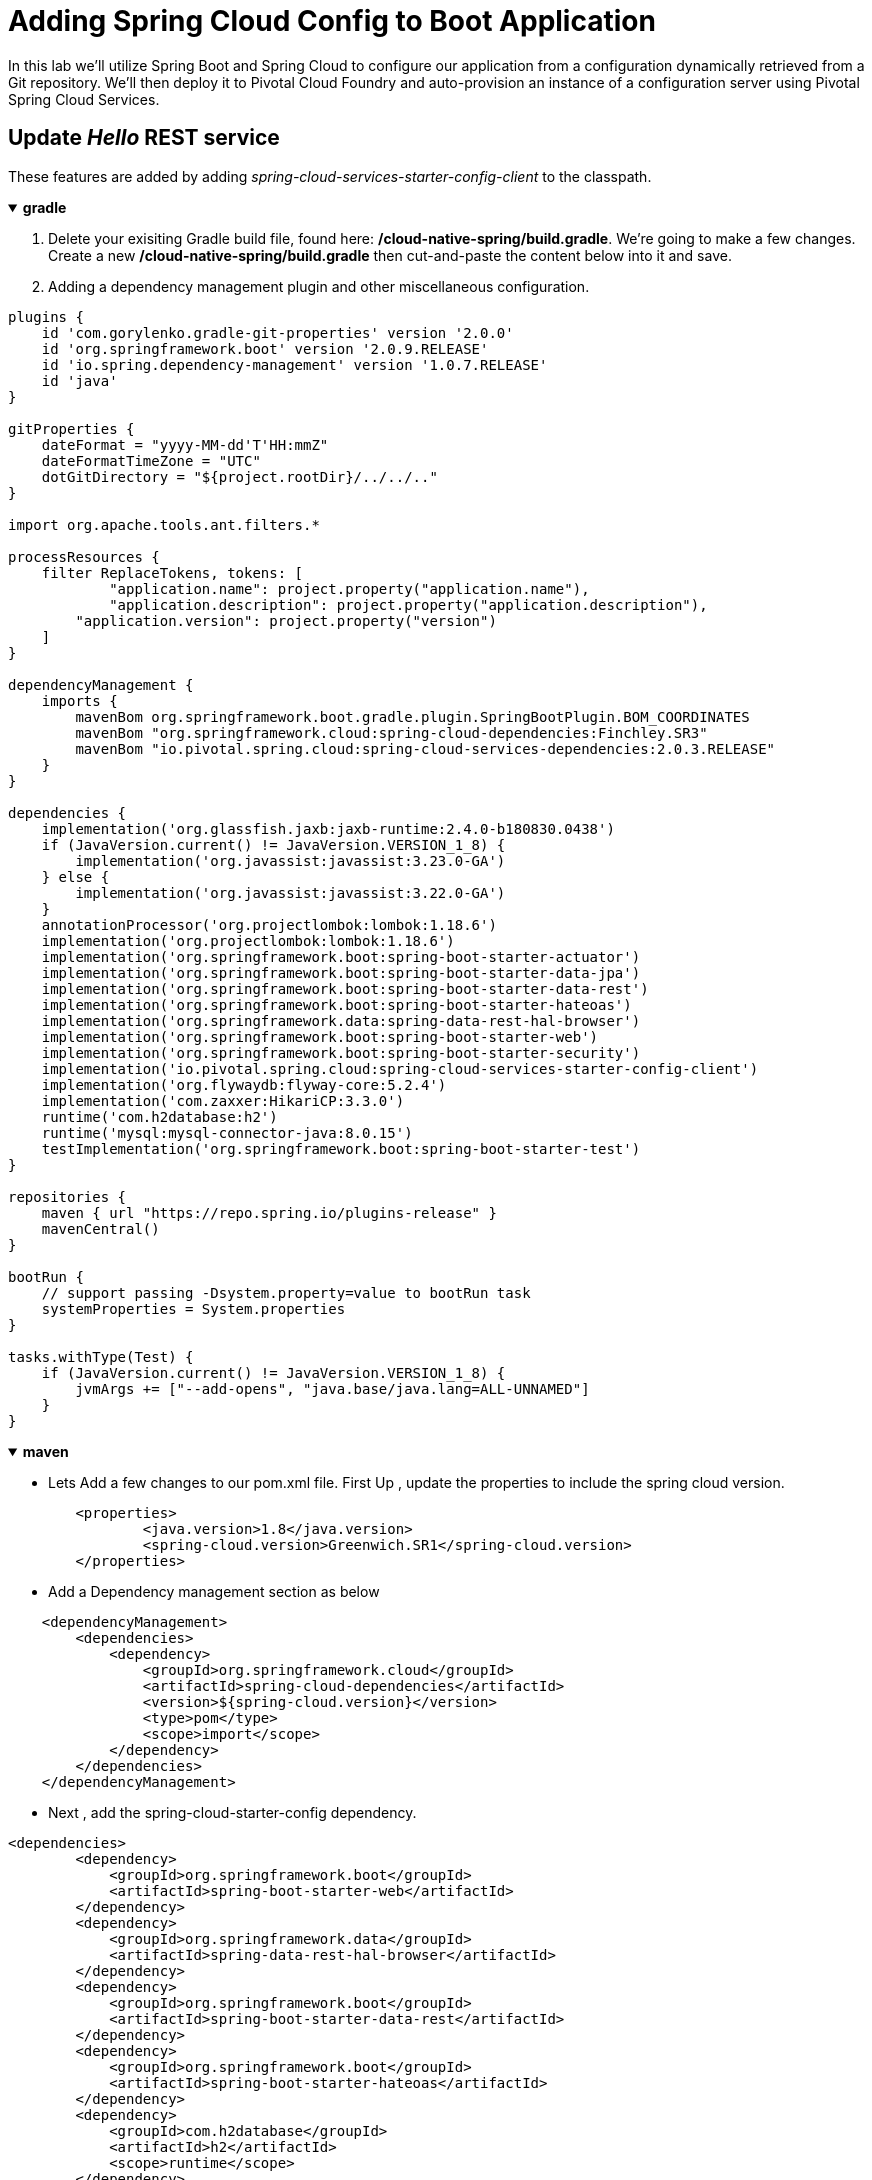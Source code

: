 = Adding Spring Cloud Config to Boot Application

In this lab we'll utilize Spring Boot and Spring Cloud to configure our application from a configuration dynamically retrieved from a Git repository. We'll then deploy it to Pivotal Cloud Foundry and auto-provision an instance of a configuration server using Pivotal Spring Cloud Services.

== Update _Hello_ REST service

These features are added by adding _spring-cloud-services-starter-config-client_ to the classpath.   

+++ <details open><summary> +++
*gradle*
+++ </summary><div> +++

. Delete your exisiting Gradle build file, found here: */cloud-native-spring/build.gradle*.  We're going to make a few changes. Create a new */cloud-native-spring/build.gradle* then cut-and-paste the content below into it and save.

. Adding a dependency management plugin and other miscellaneous configuration.

[source, groovy]
....
plugins {
    id 'com.gorylenko.gradle-git-properties' version '2.0.0'
    id 'org.springframework.boot' version '2.0.9.RELEASE'
    id 'io.spring.dependency-management' version '1.0.7.RELEASE'
    id 'java'
}

gitProperties {
    dateFormat = "yyyy-MM-dd'T'HH:mmZ"
    dateFormatTimeZone = "UTC"
    dotGitDirectory = "${project.rootDir}/../../.."
}

import org.apache.tools.ant.filters.*

processResources {
    filter ReplaceTokens, tokens: [
	    "application.name": project.property("application.name"),
	    "application.description": project.property("application.description"),
        "application.version": project.property("version")
    ]
}

dependencyManagement {
    imports {
        mavenBom org.springframework.boot.gradle.plugin.SpringBootPlugin.BOM_COORDINATES
        mavenBom "org.springframework.cloud:spring-cloud-dependencies:Finchley.SR3"
        mavenBom "io.pivotal.spring.cloud:spring-cloud-services-dependencies:2.0.3.RELEASE"
    }
}

dependencies {
    implementation('org.glassfish.jaxb:jaxb-runtime:2.4.0-b180830.0438')
    if (JavaVersion.current() != JavaVersion.VERSION_1_8) {
        implementation('org.javassist:javassist:3.23.0-GA')
    } else {
        implementation('org.javassist:javassist:3.22.0-GA')
    }
    annotationProcessor('org.projectlombok:lombok:1.18.6')
    implementation('org.projectlombok:lombok:1.18.6')
    implementation('org.springframework.boot:spring-boot-starter-actuator')
    implementation('org.springframework.boot:spring-boot-starter-data-jpa')
    implementation('org.springframework.boot:spring-boot-starter-data-rest')
    implementation('org.springframework.boot:spring-boot-starter-hateoas')
    implementation('org.springframework.data:spring-data-rest-hal-browser')
    implementation('org.springframework.boot:spring-boot-starter-web')
    implementation('org.springframework.boot:spring-boot-starter-security')
    implementation('io.pivotal.spring.cloud:spring-cloud-services-starter-config-client')
    implementation('org.flywaydb:flyway-core:5.2.4')
    implementation('com.zaxxer:HikariCP:3.3.0')
    runtime('com.h2database:h2')
    runtime('mysql:mysql-connector-java:8.0.15')
    testImplementation('org.springframework.boot:spring-boot-starter-test')
}

repositories {
    maven { url "https://repo.spring.io/plugins-release" }
    mavenCentral()
}

bootRun {
    // support passing -Dsystem.property=value to bootRun task
    systemProperties = System.properties
}

tasks.withType(Test) {
    if (JavaVersion.current() != JavaVersion.VERSION_1_8) {
        jvmArgs += ["--add-opens", "java.base/java.lang=ALL-UNNAMED"]
    }
}
....
+++ </div></details> +++

+++ <details open><summary> +++
*maven*
+++ </summary><div> +++

* Lets Add a few changes to our pom.xml file. First Up , update the properties to include the spring cloud version.

[source, xml]
....
	<properties>
		<java.version>1.8</java.version>
		<spring-cloud.version>Greenwich.SR1</spring-cloud.version>
	</properties>
....

* Add  a Dependency management section as  below

[source, xml]
....
    <dependencyManagement>
        <dependencies>
            <dependency>
                <groupId>org.springframework.cloud</groupId>
                <artifactId>spring-cloud-dependencies</artifactId>
                <version>${spring-cloud.version}</version>
                <type>pom</type>
                <scope>import</scope>
            </dependency>
        </dependencies>
    </dependencyManagement>
....

* Next , add the spring-cloud-starter-config dependency.

[source, xml]
....
<dependencies>
        <dependency>
            <groupId>org.springframework.boot</groupId>
            <artifactId>spring-boot-starter-web</artifactId>
        </dependency>
        <dependency>
            <groupId>org.springframework.data</groupId>
            <artifactId>spring-data-rest-hal-browser</artifactId>
        </dependency>
        <dependency>
            <groupId>org.springframework.boot</groupId>
            <artifactId>spring-boot-starter-data-rest</artifactId>
        </dependency>
        <dependency>
            <groupId>org.springframework.boot</groupId>
            <artifactId>spring-boot-starter-hateoas</artifactId>
        </dependency>
        <dependency>
            <groupId>com.h2database</groupId>
            <artifactId>h2</artifactId>
            <scope>runtime</scope>
        </dependency>
        <dependency>
            <groupId>org.flywaydb</groupId>
            <artifactId>flyway-core</artifactId>
            <version>5.2.4</version>
        </dependency>
        <dependency>
            <groupId>com.zaxxer</groupId>
            <artifactId>HikariCP</artifactId>
            <version>3.3.0</version>
        </dependency>

        <dependency>
            <groupId>org.projectlombok</groupId>
            <artifactId>lombok</artifactId>
            <optional>true</optional>
        </dependency>
        <dependency>
            <groupId>org.springframework.boot</groupId>
            <artifactId>spring-boot-starter-test</artifactId>
            <scope>test</scope>
        </dependency>
        <dependency>
            <groupId>org.springframework.boot</groupId>
            <artifactId>spring-boot-starter-data-jpa</artifactId>
        </dependency>
        <dependency>
            <groupId>org.springframework.boot</groupId>
            <artifactId>spring-boot-starter-actuator</artifactId>
        </dependency>
        <dependency>
            <groupId>io.pivotal.spring.cloud</groupId>
            <artifactId>spring-cloud-services-starter-config-client</artifactId>
            <version>2.1.1.RELEASE</version>
        </dependency>
        <dependency>
            <groupId>org.springframework.cloud</groupId>
            <artifactId>spring-cloud-context</artifactId>
            <version>2.1.1.RELEASE</version>
        </dependency>

        <dependency>
            <groupId>org.springframework.security</groupId>
            <artifactId>spring-security-config</artifactId>
        </dependency>
    </dependencies>
....

+++ </div></details> +++

Code changes

. Add an _@Value_ annotation, private field, and update the existing _@GetMapping_ annotated method to employ it in _io.pivotal.controller.GreetingController_ (/cloud-native-spring/src/main/java/io/pivotal/controller/GreetingController.java):
+
[source,java]
---------------------------------------------------------------------
    @Value("${greeting:Hola}")
    private String greeting;

    @GetMapping("/hello")
    public String hello() {
        return String.join(" ", greeting, "World!");
    }
---------------------------------------------------------------------

. Add a https://cloud.spring.io/spring-cloud-static/spring-cloud-commons/2.1.0.RELEASE/single/spring-cloud-commons.html#refresh-scope[@RefreshScope] annotation to the top of the _GreetingController_ class declaration
+
[source,java]
---------------------------------------------------------------------
@RefreshScope
@RestController
public class GreetingController {
---------------------------------------------------------------------
+
Completed:
+
[source,java]
---------------------------------------------------------------------
package io.pivotal.controller;

import org.springframework.web.bind.annotation.RestController;
import org.springframework.web.bind.annotation.GetMapping;
import org.springframework.beans.factory.annotation.Value;
import org.springframework.cloud.context.config.annotation.RefreshScope;

@RefreshScope
@RestController
public class GreetingController {

    @Value("${greeting:Hola}")
    private String greeting;

    @GetMapping("/hello")
    public String hello() {
        return String.join(" ", greeting, "World!");
    }

}
---------------------------------------------------------------------

. When we introduced the Spring Cloud Services Starter Config Client dependency Spring Security will also be included at runtime (Config servers will be protected by OAuth2).  However, this will also enable basic authentication to all our service endpoints.  We will need to add the following to conditionally open security (to ease local workstation deployment).

+++ <details open><summary> +++
*gradle*
+++ </summary><div> +++
[source, bash]
....
implementation('org.springframework.security:spring-security-config')
....
+++ </div></details> +++

+++ <details open><summary> +++
*maven*
+++ </summary><div> +++
[source, xml]
....
        <dependency>
            <groupId>org.springframework.security</groupId>
            <artifactId>spring-security-config</artifactId>
        </dependency>
....
+++ </div></details> +++

+++ <details open><summary> +++
*gradle*
+++ </summary><div> +++

* In *build.gradle*, we'll need to add an _implementation_ dependency
[source, bash]
....
implementation('org.flywaydb:flyway-core:5.2.4')
implementation('com.zaxxer:HikariCP:3.3.0')
....
+++ </div></details> +++

+++ <details open><summary> +++
*maven*
+++ </summary><div> +++

* Edit **pom.xml** and add the following dependencies within the `dependencies`

[source, xml]
....

		<dependency>
			<groupId>org.flywaydb</groupId>
			<artifactId>flyway-core</artifactId>
			<version>5.2.4</version>
		</dependency>

		<dependency>
			<groupId>com.zaxxer</groupId>
			<artifactId>HikariCP</artifactId>
			<version>3.3.0</version>
		</dependency>

....

+
In */cloud-native-spring/src/main/java/io/pivotal/CloudNativeSpringApplication.java* right underneath the +public static void main+ method implementation, add
+
[source,java]
---------------------------------------------------------------------

    @Configuration
	static class ApplicationSecurityOverride extends WebSecurityConfigurerAdapter {

    	@Override
    	public void configure(HttpSecurity http) throws Exception {
			http.csrf().disable();
            http.authorizeRequests().antMatchers("/**").permitAll();
    	}
	}
---------------------------------------------------------------------
+
Examine this https://docs.spring.io/spring-boot/docs/2.1.3.RELEASE/reference/htmlsingle/#boot-features-security-mvc[Spring Boot reference] for further details. We're going to disable cross-site request forgery.  We are also explicitly deactivating security, allowing unauthorized requests to all endpoints.

. We'll also want to give our Spring Boot App a name so that it can lookup application-specific configuration from the config server later.  Add the following configuration to */cloud-native-spring/src/main/resources/bootstrap.yml*. (You'll need to create this file.)
+
[source,yml]
---------------------------------------------------------------------
spring:
  application:
    name: cloud-native-spring
---------------------------------------------------------------------

== Run the _cloud-native-spring_ Application and verify dynamic config is working

. Run the application


+++ <details open><summary> +++
*gradle*
+++ </summary><div> +++
[source, bash]
....
gradle clean bootRun
....
+++ </div></details> +++

+++ <details open><summary> +++
*maven*
+++ </summary><div> +++
[source, bash]
....
mvn clean spring-boot:run
....
+++ </div></details> +++

. Browse to http://localhost:8080/hello and verify you now see your new greeting.

. Stop the _cloud-native-spring_ application

== Create Spring Cloud Config Server instance

. Now that our application is ready to read its config from a Cloud Config server, we need to deploy one!  This can be done through Cloud Foundry using the services Marketplace.  Browse to the Marketplace in Pivotal Cloud Foundry Apps Manager, navigate to the Space you have been using to push your app, and select Config Server:
+
image::images/config-scs.jpg[]

. In the resulting details page, select the _trial_, single tenant plan.  Name the instance *config-server*, select the Space that you've been using to push all your applications.  At this time you don't need to select an application to bind to the service:
+
image::images/config-scs1.jpg[]

. After we create the service instance you'll be redirected to your _Space_ landing page that lists your apps and services.  The config server is deployed on-demand and will take a few moments to deploy.  Once the messsage _The Service Instance is Initializing_ disappears click on the service you provisioned.  Select the Manage link towards the top of the resulting screen to view the instance id and a JSON document with a single element, count, which validates that the instance provisioned correctly:
+
image::images/config-scs2.jpg[]

. We now need to update the service instance with our GIT repository information.
+ 
Create a file named `config-server.json` and update its contents to be
+
[source,json]
---------------------------------------------------------------------
{
  "git": { 
    "uri": "https://github.com/pacphi/config-repo"
  }
}
---------------------------------------------------------------------
+
Note: If you choose to replace the value of `"uri"` above with another Git repository that you have commit privileges to, you should make a copy of the `cloud-native-spring.yml` file. Then, as you update configuration in that file, you can test a POST request to the `cloud-native-spring` application's `/refresh` end-point to see the new configuration take effect without restarting the application! 
+
Using the Cloud Foundry CLI execute the following update service command:
+
[source,bash]
---------------------------------------------------------------------
cf update-service config-server -c config-server.json
---------------------------------------------------------------------

. Refresh you Config Server management page and you will see the following message.  Wait until the screen refreshes and the service is reintialized:
+
image::images/config-scs3.jpg[]

. We will now bind our application to our config-server within our Cloud Foundry deployment manifest.  Add these entries to the bottom of */cloud-native-spring/manifest.yml*
+
[source,yml]
---------------------------------------------------------------------
  services:
  - config-server
---------------------------------------------------------------------
+
Complete:
+
[source,yml]
---------------------------------------------------------------------
---
applications:
- name: cloud-native-spring
  host: cloud-native-spring-${random-word}
  memory: 1024M
  instances: 1
  path: ./target/cloud-native-spring-1.0-SNAPSHOT.jar
  buildpacks: 
  - java_buildpack_offline
  stack: cflinuxfs3
  timeout: 180
  env:
    JAVA_OPTS: -Djava.security.egd=file:///dev/urandom
  services:
  - config-server
---------------------------------------------------------------------

== Deploy and test application

. Build the application

+++ <details open><summary> +++
*gradle*
+++ </summary><div> +++
[source, bash]
....
gradle clean bootRun
....
+++ </div></details> +++

+++ <details open><summary> +++
*maven*
+++ </summary><div> +++
[source, bash]
....
mvn clean spring-boot:run
....
+++ </div></details> +++

. Push application into Cloud Foundry
+
[source,bash]
---------------------------------------------------------------------
cf push
---------------------------------------------------------------------

. Test your application by navigating to the /hello endpoint of the application.  You should now see a greeting that is read from the Cloud Config Server!
+
Ohai World!
+
*What just happened??*
+ 
-> A Spring component within the Spring Cloud Starter Config Client module called a _service connector_ automatically detected that there was a Cloud Config service bound into the application.  The service connector configured the application automatically to connect to the Cloud Config Server and downloaded the configuration and wired it into the application

. If you navigate to the Git repo we specified for our configuration, https://github.com/pacphi/config-repo, you'll see a file named _cloud-native-spring.yml_.  This filename is the same as our _spring.application.name_ value for our Boot application.  The configuration is read from this file, in our case the following property:
+
[source,yml]
---------------------------------------------------------------------
greeting: Ohai
---------------------------------------------------------------------

. Next we'll learn how to register our service with a Service Registry and load balance requests using Spring Cloud components.
